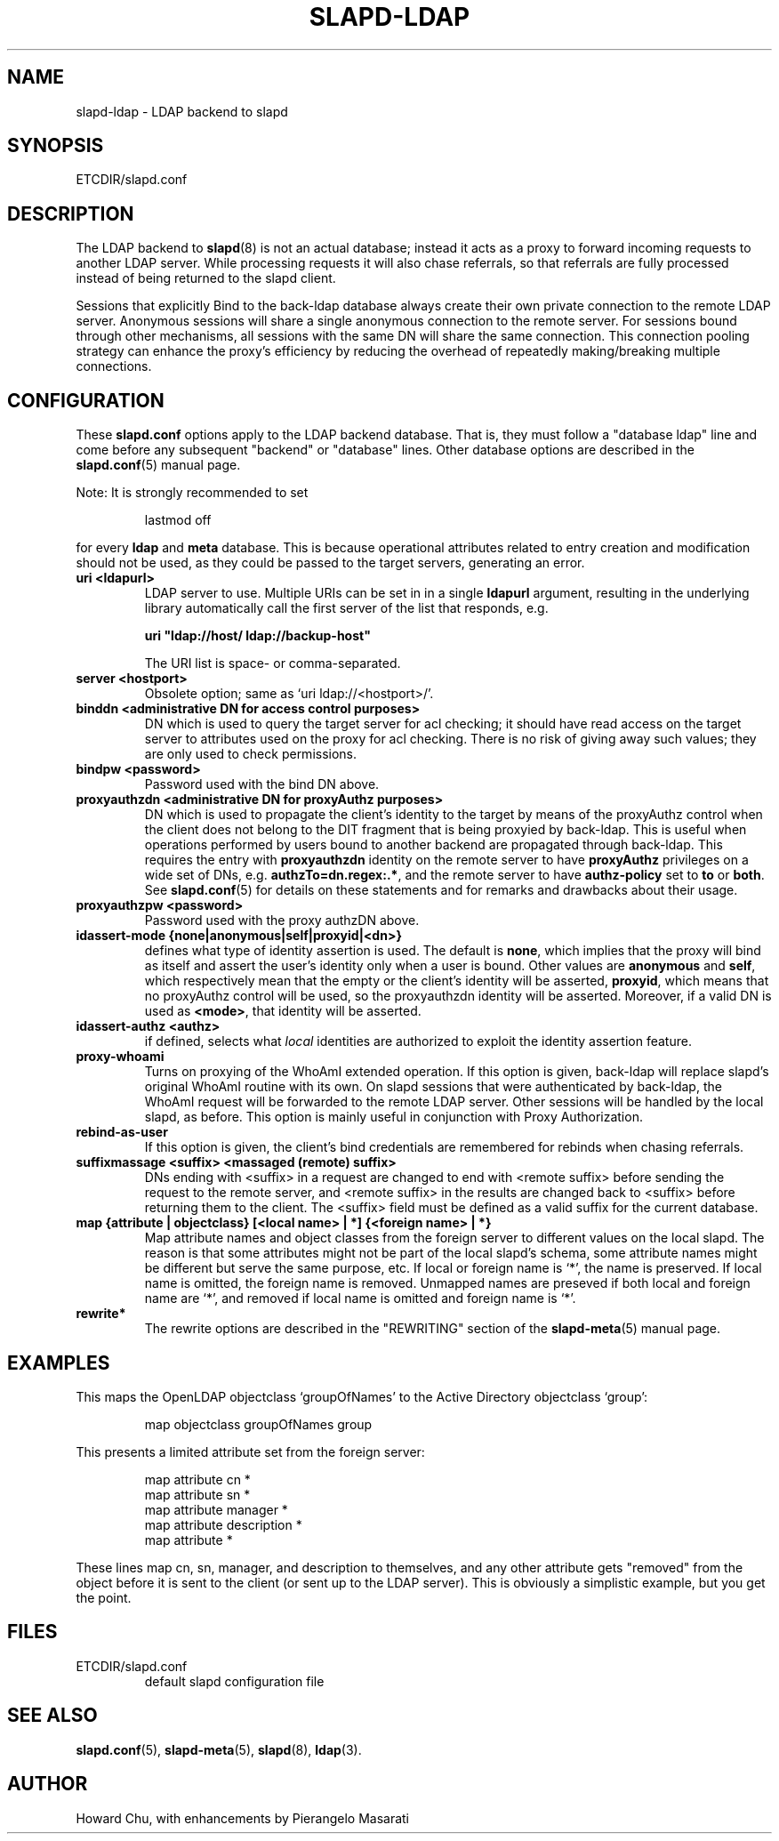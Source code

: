 .TH SLAPD-LDAP 5 "RELEASEDATE" "OpenLDAP LDVERSION"
.\" Copyright 1998-2004 The OpenLDAP Foundation All Rights Reserved.
.\" Copying restrictions apply.  See COPYRIGHT/LICENSE.
.\" $OpenLDAP$
.SH NAME
slapd-ldap \- LDAP backend to slapd
.SH SYNOPSIS
ETCDIR/slapd.conf
.SH DESCRIPTION
The LDAP backend to
.BR slapd (8)
is not an actual database; instead it acts as a proxy to forward incoming
requests to another LDAP server. While processing requests it will also
chase referrals, so that referrals are fully processed instead of being
returned to the slapd client.

Sessions that explicitly Bind to the back-ldap database always create their
own private connection to the remote LDAP server. Anonymous sessions will
share a single anonymous connection to the remote server. For sessions bound
through other mechanisms, all sessions with the same DN will share the
same connection. This connection pooling strategy can enhance the proxy's
efficiency by reducing the overhead of repeatedly making/breaking multiple
connections.

.SH CONFIGURATION
These
.B slapd.conf
options apply to the LDAP backend database.
That is, they must follow a "database ldap" line and come before any
subsequent "backend" or "database" lines.
Other database options are described in the
.BR slapd.conf (5)
manual page.
.LP
Note: It is strongly recommended to set
.LP
.RS
.nf
lastmod  off
.fi
.RE
.LP
for every
.B ldap
and
.B meta
database.
This is because operational attributes related to entry creation and
modification should not be used, as they could be passed to the target
servers, generating an error.
.TP
.B uri <ldapurl>
LDAP server to use.  Multiple URIs can be set in in a single
.B ldapurl
argument, resulting in the underlying library automatically 
call the first server of the list that responds, e.g. 

\fBuri "ldap://host/ ldap://backup-host"\fP

The URI list is space- or comma-separated.
.TP
.B server <hostport>
Obsolete option; same as `uri ldap://<hostport>/'.
.TP
.B binddn "<administrative DN for access control purposes>"
DN which is used to query the target server for acl checking; it
should have read access on the target server to attributes used on the
proxy for acl checking.
There is no risk of giving away such values; they are only used to
check permissions.
.TP
.B bindpw <password>
Password used with the bind DN above.
.TP
.B proxyauthzdn "<administrative DN for proxyAuthz purposes>"
DN which is used to propagate the client's identity to the target
by means of the proxyAuthz control when the client does not
belong to the DIT fragment that is being proxyied by back-ldap.
This is useful when operations performed by users bound to another 
backend are propagated through back-ldap.
This requires the entry with 
.B proxyauthzdn 
identity on the remote server to have
.B proxyAuthz
privileges on a wide set of DNs, e.g.
.BR authzTo=dn.regex:.* ,
and the remote server to have
.B authz-policy
set to 
.B to
or 
.BR both .
See 
.BR slapd.conf (5)
for details on these statements and for remarks and drawbacks about
their usage.
.TP
.B proxyauthzpw <password>
Password used with the proxy authzDN above.
.TP
.B idassert-mode {none|anonymous|self|proxyid|<dn>}
defines what type of identity assertion is used.
The default is 
.BR none ,
which implies that the proxy will bind as itself and assert the user's
identity only when a user is bound.
Other values are
.BR anonymous
and
.BR self ,
which respectively mean that the empty or the client's identity
will be asserted,
.BR proxyid ,
which means that no proxyAuthz control will be used, so the proxyauthzdn
identity will be asserted.
Moreover, if a valid DN is used as 
.BR <mode> ,
that identity will be asserted.
.TP
.B idassert-authz <authz>
if defined, selects what
.I local
identities are authorized to exploit the identity assertion feature.
.TP
.B proxy-whoami
Turns on proxying of the WhoAmI extended operation. If this option is
given, back-ldap will replace slapd's original WhoAmI routine with its
own. On slapd sessions that were authenticated by back-ldap, the WhoAmI
request will be forwarded to the remote LDAP server. Other sessions will
be handled by the local slapd, as before. This option is mainly useful
in conjunction with Proxy Authorization.
.TP
.B rebind-as-user
If this option is given, the client's bind credentials are remembered
for rebinds when chasing referrals.
.TP
.B suffixmassage <suffix> <massaged (remote) suffix>
DNs ending with <suffix> in a request are changed to end with <remote
suffix> before sending the request to the remote server, and <remote
suffix> in the results are changed back to <suffix> before returning
them to the client.
The <suffix> field must be defined as a valid suffix
for the current database.
.TP
.B map "{attribute | objectclass} [<local name> | *] {<foreign name> | *}"
Map attribute names and object classes from the foreign server to
different values on the local slapd.
The reason is that some attributes might not be part of the local
slapd's schema, some attribute names might be different but serve the
same purpose, etc.
If local or foreign name is `*', the name is preserved.
If local name is omitted, the foreign name is removed.
Unmapped names are preseved if both local and foreign name are `*',
and removed if local name is omitted and foreign name is `*'.
.TP
.B rewrite*
The rewrite options are described in the "REWRITING" section of the
.BR slapd-meta (5)
manual page.
.SH EXAMPLES
This maps the OpenLDAP objectclass `groupOfNames' to the Active
Directory objectclass `group':
.LP
.RS
.nf
map objectclass groupOfNames group
.fi
.RE
.LP
This presents a limited attribute set from the foreign
server:
.LP
.RS
.nf
map attribute cn *
map attribute sn *
map attribute manager *
map attribute description *
map attribute *
.fi
.RE
.LP
These lines map cn, sn, manager, and description to themselves, and 
any other attribute gets "removed" from the object before it is sent 
to the client (or sent up to the LDAP server).  This is obviously a 
simplistic example, but you get the point.
.SH FILES
.TP
ETCDIR/slapd.conf
default slapd configuration file
.SH SEE ALSO
.BR slapd.conf (5),
.BR slapd-meta (5),
.BR slapd (8),
.BR ldap (3).
.SH AUTHOR
Howard Chu, with enhancements by Pierangelo Masarati 
